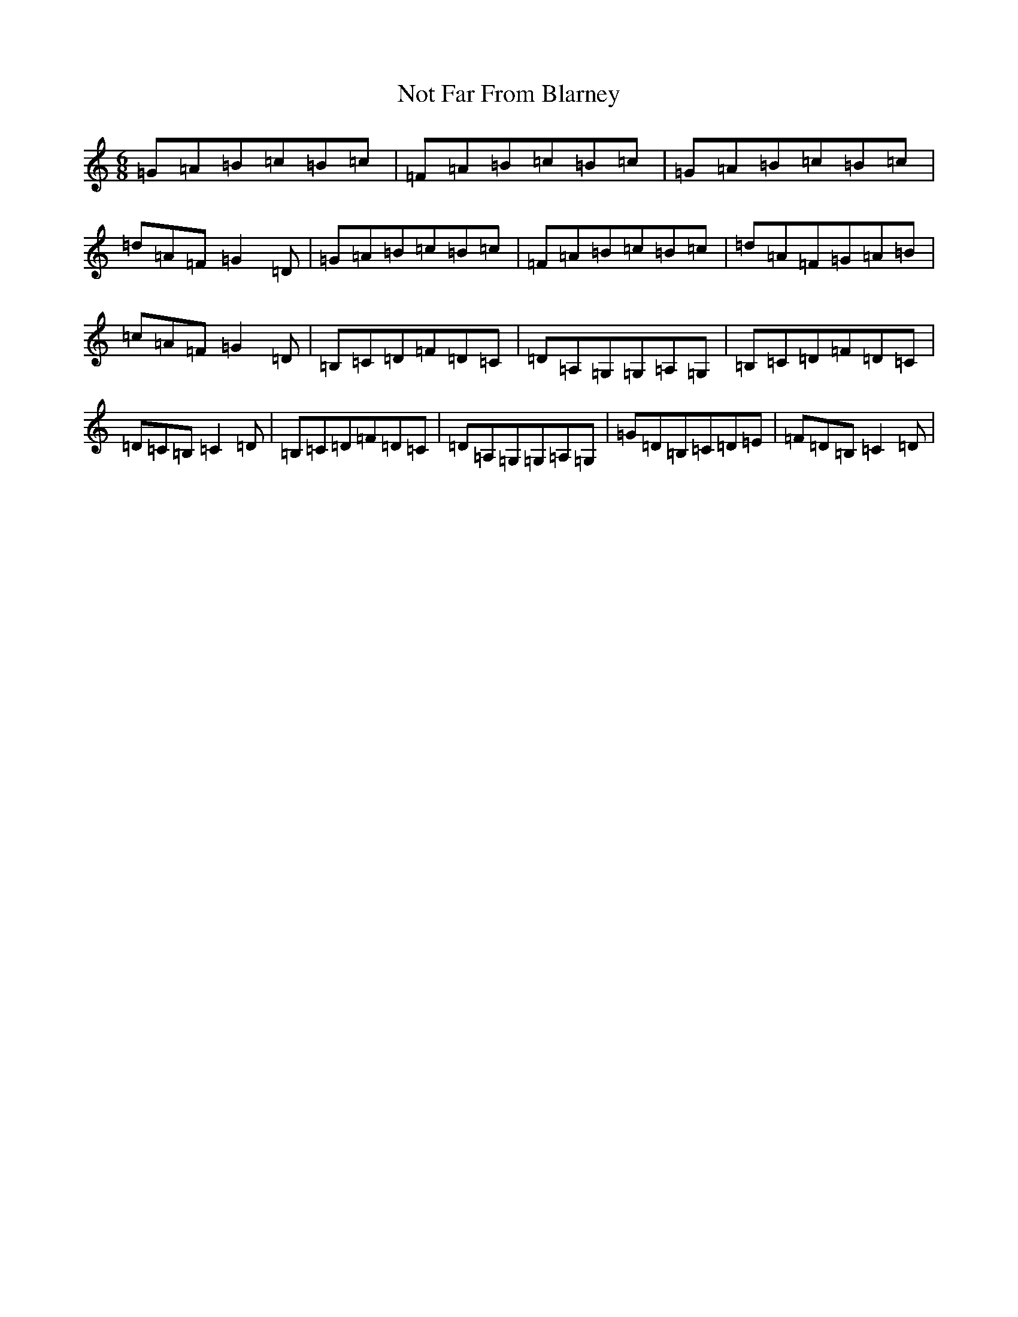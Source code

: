 X: 15635
T: Not Far From Blarney
S: https://thesession.org/tunes/7483#setting7483
Z: G Major
R: jig
M: 6/8
L: 1/8
K: C Major
=G=A=B=c=B=c|=F=A=B=c=B=c|=G=A=B=c=B=c|=d=A=F=G2=D|=G=A=B=c=B=c|=F=A=B=c=B=c|=d=A=F=G=A=B|=c=A=F=G2=D|=B,=C=D=F=D=C|=D=A,=G,=G,=A,=G,|=B,=C=D=F=D=C|=D=C=B,=C2=D|=B,=C=D=F=D=C|=D=A,=G,=G,=A,=G,|=G=D=B,=C=D=E|=F=D=B,=C2=D|